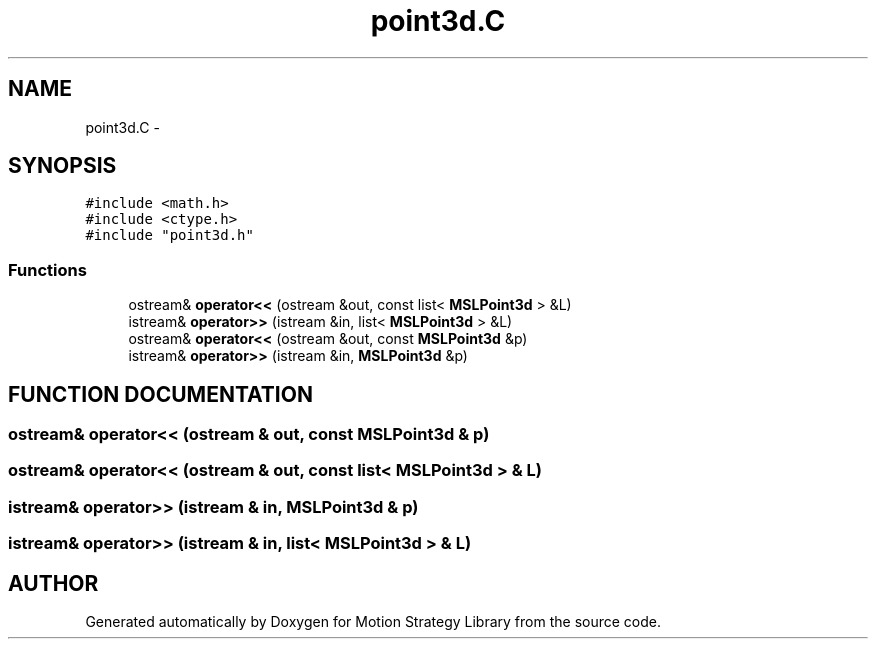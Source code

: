 .TH "point3d.C" 3 "8 Nov 2001" "Motion Strategy Library" \" -*- nroff -*-
.ad l
.nh
.SH NAME
point3d.C \- 
.SH SYNOPSIS
.br
.PP
\fC#include <math.h>\fR
.br
\fC#include <ctype.h>\fR
.br
\fC#include "point3d.h"\fR
.br

.SS Functions

.in +1c
.ti -1c
.RI "ostream& \fBoperator<<\fR (ostream &out, const list< \fBMSLPoint3d\fR > &L)"
.br
.ti -1c
.RI "istream& \fBoperator>>\fR (istream &in, list< \fBMSLPoint3d\fR > &L)"
.br
.ti -1c
.RI "ostream& \fBoperator<<\fR (ostream &out, const \fBMSLPoint3d\fR &p)"
.br
.ti -1c
.RI "istream& \fBoperator>>\fR (istream &in, \fBMSLPoint3d\fR &p)"
.br
.in -1c
.SH FUNCTION DOCUMENTATION
.PP 
.SS ostream& operator<< (ostream & out, const \fBMSLPoint3d\fR & p)
.PP
.SS ostream& operator<< (ostream & out, const list< \fBMSLPoint3d\fR > & L)
.PP
.SS istream& operator>> (istream & in, \fBMSLPoint3d\fR & p)
.PP
.SS istream& operator>> (istream & in, list< \fBMSLPoint3d\fR > & L)
.PP
.SH AUTHOR
.PP 
Generated automatically by Doxygen for Motion Strategy Library from the source code.